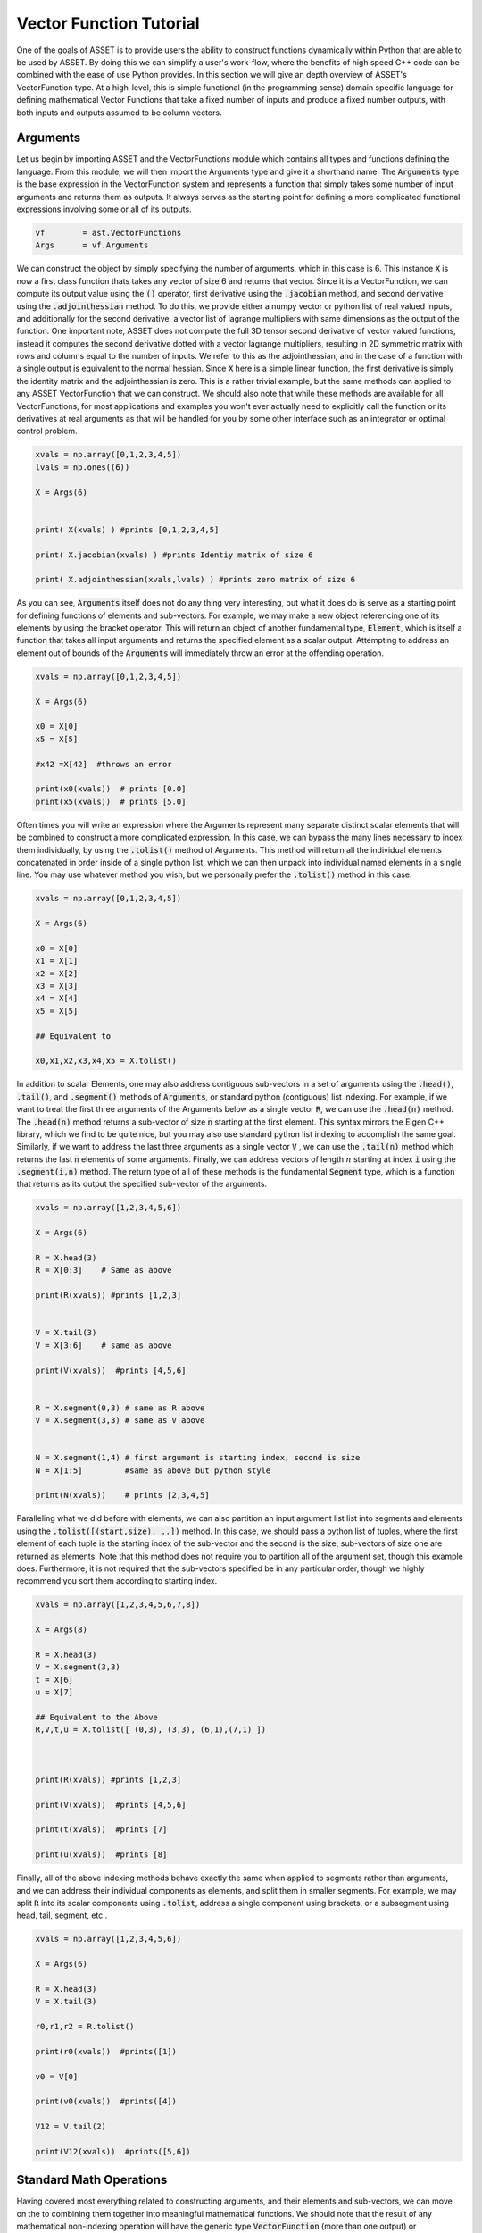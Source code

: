 .. _vectorfunction-guide:


Vector Function Tutorial
========================



One of the goals of ASSET is to provide users the ability to construct functions
dynamically within Python that are able to be used by ASSET. By doing this we can simplify a user's work-flow,
where the benefits of high speed C++ code can be combined with the ease of use Python provides. 
In this section we will give an depth overview of ASSET's VectorFunction type. At a high-level,
this is simple functional (in the programming sense) domain specific language for defining 
mathematical Vector Functions that take a fixed number of inputs
and produce a fixed number outputs, with both inputs and outputs assumed to be column vectors.


Arguments
#########
Let us begin by importing ASSET and the VectorFunctions module which contains all types
and functions defining the language. From this module, we will then import the Arguments type
and give it a shorthand name. The :code:`Arguments` type is the base expression in the VectorFunction system
and represents a function that simply takes some number of input arguments and returns them as outputs.
It always serves as the starting point for defining a more complicated functional expressions involving
some or all of its outputs.

.. code-block:: python

	vf        = ast.VectorFunctions
	Args      = vf.Arguments

We can construct the object by simply specifying the number of arguments, which in this case is 6. This instance :code:`X` is now a first class function thats takes any vector of size 6
and returns that vector. Since it is a VectorFunction, we can compute its output value using the
:code:`()` operator, first derivative using the :code:`.jacobian` method, and second derivative using the :code:`.adjointhessian` method.
To do this, we provide either a numpy vector or python list of real valued inputs, and additionally for the second derivative,
a vector list of lagrange multipliers with same dimensions as the output of the function. One important note, ASSET does not compute
the full 3D tensor second derivative of vector valued functions, instead it computes the second derivative
dotted with a vector lagrange multipliers, resulting in 2D symmetric matrix with rows and columns equal to the number of inputs.
We refer to this as the adjointhessian, and in the case of a function with a single output is equivalent to the normal hessian.
Since :code:`X` here is a simple linear function, the first derivative is simply the identity matrix and the adjointhessian is zero. This is
a rather trivial example, but the same methods can applied to any ASSET VectorFunction that we can construct. We should also note that while
these methods are available for all VectorFunctions, for most applications and examples you won't ever actually need to explicitly
call the function or its derivatives at real arguments as that will be handled for you by some other interface such as an integrator or optimal
control problem.

.. code-block:: python
	
	xvals = np.array([0,1,2,3,4,5])
	lvals = np.ones((6))

	X = Args(6)


	print( X(xvals) ) #prints [0,1,2,3,4,5]

	print( X.jacobian(xvals) ) #prints Identiy matrix of size 6

	print( X.adjointhessian(xvals,lvals) ) #prints zero matrix of size 6


As you can see, :code:`Arguments` itself does not do any thing very interesting, but what it does do is
serve as a starting point for defining functions of elements and sub-vectors. For example, we may
make a new object referencing one of its elements by using the bracket operator. This will return an object of
another fundamental type, :code:`Element`, which is itself a function that takes all input arguments and returns the specified 
element as a scalar output. Attempting to address an element out of bounds of the :code:`Arguments` will immediately throw an
error at the offending operation.

.. code-block:: python

	xvals = np.array([0,1,2,3,4,5])

	X = Args(6)

	x0 = X[0]
	x5 = X[5]

	#x42 =X[42]  #throws an error

	print(x0(xvals))  # prints [0.0]
	print(x5(xvals))  # prints [5.0]


Often times you will write an expression where the Arguments represent many separate
distinct scalar elements that will be combined to construct a more complicated expression.
In this case, we can bypass the many lines necessary to index them individually, by using
the :code:`.tolist()` method of Arguments. This method will return all the individual elements concatenated
in order inside of a single python list, which we can then unpack into individual named elements in a single line.
You may use whatever method you wish, but we personally prefer the :code:`.tolist()` method in this case.

.. code-block:: python
	
	xvals = np.array([0,1,2,3,4,5])

	X = Args(6)

	x0 = X[0]
	x1 = X[1]
	x2 = X[2]
	x3 = X[3]
	x4 = X[4]
	x5 = X[5]

	## Equivalent to 

	x0,x1,x2,x3,x4,x5 = X.tolist()

In addition to scalar Elements, one may also address contiguous sub-vectors in a set of arguments
using the :code:`.head()`, :code:`.tail()`, and :code:`.segment()` methods of :code:`Arguments`, or standard python (contiguous) list indexing.
For example, if we want to treat the first three arguments of the Arguments below as a single vector :code:`R`, we can
use the :code:`.head(n)` method. The :code:`.head(n)` method returns a sub-vector of size :code:`n` starting at the first element. This syntax mirrors the
Eigen C++ library, which we find to be quite nice, but you may also use standard python list indexing to accomplish the same
goal. Similarly, if we want to address the last three arguments as a single vector :code:`V` , we can use the :code:`.tail(n)` method which returns
the last :code:`n` elements of some arguments. Finally, we can address vectors of length :math:`n` starting at index :code:`i` 
using the :code:`.segment(i,n)` method. The return type of all of these methods is the fundamental :code:`Segment` type, which is a function that returns
as its output the specified sub-vector of the arguments.

.. code-block:: python
	
	xvals = np.array([1,2,3,4,5,6])

	X = Args(6)

	R = X.head(3)
	R = X[0:3]    # Same as above

	print(R(xvals)) #prints [1,2,3]


	V = X.tail(3)
	V = X[3:6]    # same as above

	print(V(xvals))  #prints [4,5,6]


	R = X.segment(0,3) # same as R above
	V = X.segment(3,3) # same as V above


	N = X.segment(1,4) # first argument is starting index, second is size
	N = X[1:5]         #same as above but python style

	print(N(xvals))    # prints [2,3,4,5]


Paralleling what we did before with elements, we can also partition an input argument list
list into segments and elements using the :code:`.tolist([(start,size), ..])` method. In this case, we should
pass a python list of tuples, where the first element of each tuple is the starting index of the sub-vector
and the second is the size; sub-vectors of size one are returned as elements. Note that this method does not
require you to partition all of the argument set, though this example does. Furthermore, it is not
required that the sub-vectors specified be in any particular order, though we highly recommend you sort them 
according to starting index.

.. code-block:: python
	
	xvals = np.array([1,2,3,4,5,6,7,8])

	X = Args(8)

	R = X.head(3)
	V = X.segment(3,3)
	t = X[6]
	u = X[7]

	## Equivalent to the Above
	R,V,t,u = X.tolist([ (0,3), (3,3), (6,1),(7,1) ])



	print(R(xvals)) #prints [1,2,3]

	print(V(xvals))  #prints [4,5,6]

	print(t(xvals))  #prints [7]

	print(u(xvals))  #prints [8]


Finally, all of the above indexing methods behave exactly the same when applied
to segments rather than arguments, and we can address their individual components 
as elements, and split them in smaller segments. For example, we may split :code:`R` into
its scalar components using :code:`.tolist`, address a single component using brackets, or a subsegment
using head, tail, segment, etc..


.. code-block:: python

	xvals = np.array([1,2,3,4,5,6])

	X = Args(6)

	R = X.head(3)
	V = X.tail(3)

	r0,r1,r2 = R.tolist()

	print(r0(xvals))  #prints([1])

	v0 = V[0]

	print(v0(xvals))  #prints([4])

	V12 = V.tail(2)

	print(V12(xvals))  #prints([5,6])
	


Standard Math Operations
########################

Having covered most everything related to constructing arguments, and their elements
and sub-vectors, we can move on the to combining them together into meaningful mathematical functions.
We should note that the result of any mathematical non-indexing operation will have
the generic type :code:`VectorFunction` (more than one output) or :code:`ScalarFunction` (one output),
which themselves may be operated on and combined with the three
fundamental types using the same rules. In general, types will be converted automatically, and
users should not concern themselves with the types of resulting expressions 
and should only make sure that their expressions are mathematically consistent. 
We may add, subtract, multiply, and divide functions by other functions and numerical constants using 
the standard rules of vector math. For example, 
we may add or subtract two functions of the same output size to together, add or subtract vectors
of constants or constant scalars, multiply functions by constant scalars, multiply functions by Scalar functions, etc.

.. code-block:: python

	xvals = np.array([1,2,3,4,5,6])

	X = Args(6)

	R = X.head(3)
	V = X.tail(3)

	S = R[0]*V[0]*V[1]*5.0

	RpV = R + V

	RmC = R - np.array([1.0,1.0,1.0])

	Rtv0 = R*V[0]

	RtC   = R*2

	RdC   = R/2

	Vdr0 = V/R[0]

	N = Rtv0 + RdC

	v1pv0 = (V[1]+V[0] + 9.0)*2.0

	inv0 = 1.0/v0

As this is a vector math language, certain operations involving vectors are not 
allowed via standard multiply and divide operator overloads. For example, one may
not multiply two VectorFunctions together using the * operator as is possible with two arrays in numpy. 
This is an explicit choice because in our opinion, for the types of expressions written using ASSET, 
allowing element-wise vector multiplication creates more problems in terms of incorrect problem formulation than it solves.
However, these operations can be accomplished using methods we describe later. Note,
this does not apply to ScalarFunctions such as :code:`Element` or :code:`ScalarFunction`, which may be multiplied together with
no issue, and may also scale in VectorFunction.

.. code-block:: python
	
	## RmV = R*V  # Throws and Error
	## RdV = R/V  # Throws and Error


Scalar Math Operations
######################

Next, we will move on to describe the standard mathematical functions that can be applied to scalar
valued functions. These encompass most of the standard functions that can be found in python or C math libraries,
such as sin, cos, tan, etc. All of these functions are stored inside the VectorFunctions module (which we have imported as :code:`vf`),
and can be called as shown below. A complete list of functions is given in the table below.

.. code-block:: python
	
	X = Args(6)

	a = vf.sin(X[0])
	b = vf.cos(X[1])
	c = vf.tan(X[1])

	d = vf.cosh((X[1]+X[0])*X[1])

	e = vf.arctan2(X[0],X[1]/3.14)

	f = X[0]**2  # power operator

	g = vf.abs(X[0])

	h  = vf.sign(-X[1])  





.. list-table:: List of Scalar Math Functions
   :widths: 20 80
   :header-rows: 1

   * - Function
     - Description
   * - :code:`vf.sin(f)`
     - Returns the sine of an input :code:`Element` or :code:`ScalarFunction`
   * - :code:`vf.cos(f)`
     - Returns the cosine of an input :code:`Element` or :code:`ScalarFunction`
   * - :code:`vf.tan(f)`
     - Returns the tangent of an input :code:`Element` or :code:`ScalarFunction`
   * - :code:`vf.arcsin(f)`
     - Returns the inverse sine of an input :code:`Element` or :code:`ScalarFunction`
   * - :code:`vf.arccos(f)`
     - Returns the inverse cosine of an input :code:`Element` or :code:`ScalarFunction`
   * - :code:`vf.arctan(f)`
     - Returns the inverse tangent of an input :code:`Element` or :code:`ScalarFunction`
   * - :code:`vf.sinh(f)`
     - Returns the hyperbolic sine of an input :code:`Element` or :code:`ScalarFunction`
   * - :code:`vf.cosh(f)`
     - Returns the hyperbolic cosine of an input :code:`Element` or :code:`ScalarFunction`
   * - :code:`vf.tanh(f)`
     - Returns the hyperbolic tangent of an input :code:`Element` or :code:`ScalarFunction`
   * - :code:`vf.arcsinh(f)`
     - Returns the inverse  hyperbolic sine of an input :code:`Element` or :code:`ScalarFunction`
   * - :code:`vf.arccosh(f)`
     - Returns the inverse  hyperbolic cosine of an input :code:`Element` or :code:`ScalarFunction`
   * - :code:`vf.arctanh(f)`
     - Returns the inverse  hyperbolic tangent of an input :code:`Element` or :code:`ScalarFunction`
   * - :code:`vf.log(f)`
     - Returns the natural logarithm of an input :code:`Element` or :code:`ScalarFunction`
   * - :code:`vf.exp(f)`
     - Returns the exponential function of an input :code:`Element` or :code:`ScalarFunction`
   * - :code:`vf.sqrt(f)`
     - Returns the square root of an input :code:`Element` or :code:`ScalarFunction`
   * - :code:`vf.sign(f)`
     - Returns the sign(+1.0,-1.0) of an input :code:`Element` or :code:`ScalarFunction`
   * - :code:`vf.abs(f)`
     - Returns the absolute value an input :code:`Element` or :code:`ScalarFunction`

Vector Norms and Normalizations
################################

For Vector valued functions, we also provide member functions that will compute various
useful norms and transformations on vectors. While most of these could be computed using the math operations
we have already covered, users should always use one of these methods if applicable, as the resulting expressions
will be much faster when evaluated. A few examples are illustrated here,
and a complete list of such functions is given in the table below.

.. code-block:: python

	X = Args(6)

	R = X.head(3)
	V = X.tail(3)      
      
	r   = R.norm()
	r   = vf.sqrt(R[0]**2 + R[1]**2 + R[2]**2)  # Same as above but slower

	v2 =  V.squared_norm()
	v2 = V[0]**2 + V[1]**2 + V[2]**2 # Same as above but slower


	Vhat = V.normalized()
	Vhat = V/V.norm()        # Same as above but slower



	r3 =  R.cubed_norm()

	Grav = - R.normalized_power3()  # R/|R|^3
	Grav2 = - R/r3         # Same as above but slower




.. list-table:: List of Vector Norms and Normalizations
   :widths: 25 25 50
   :header-rows: 1

   * - Function
     - Math Form
     - Description
   * - :code:`F.norm()`
     - :math:`|\vec{F}|`
     - Returns the euclidean norm of :code:`VectorFunction` or :code:`Segment` :code:`F`  
   * - :code:`F.squared_norm()`
     - :math:`|\vec{F}|^2`
     - Returns the square of the euclidean norm of :code:`VectorFunction` or :code:`Segment` :code:`F`  
   * - :code:`F.cubed_norm()`
     - :math:`|\vec{F}|^3`
     - Returns the cube of the euclidean norm of :code:`VectorFunction` or :code:`Segment` :code:`F`  
   * - :code:`F.inverse_norm()`
     - :math:`1/|\vec{F}|`
     - Returns the inverse of the euclidean norm of :code:`VectorFunction` or :code:`Segment` :code:`F`  
   * - :code:`F.inverse_squared_norm()`
     - :math:`1/|\vec{F}|^2`
     - Returns the inverse square of the euclidean norm of :code:`VectorFunction` or :code:`Segment` :code:`F`  
   * - :code:`F.inverse_cubed_norm()`
     - :math:`1/|\vec{F}|^3`
     - Returns the inverse cube of the euclidean norm of :code:`VectorFunction` or :code:`Segment` :code:`F`  
   * - :code:`F.normalized()`
     - :math:`\frac{\vec{F}}{|\vec{F}|}`
     - Returns the normalized output of :code:`VectorFunction` or :code:`Segment` :code:`F`
   * - :code:`F.normalized_power2()`
     - :math:`\frac{\vec{F}}{|\vec{F}|^2}`
     - Returns the output of :code:`VectorFunction` or :code:`Segment` :code:`F` divided by its euclidean norm squared.
   * - :code:`F.normalized_power3()`
     - :math:`\frac{\vec{F}}{|\vec{F}|^3}`
     - Returns the output of :code:`VectorFunction` or :code:`Segment` :code:`F` divided by its euclidean norm cubed.
   * - :code:`F.normalized_power4()`
     - :math:`\frac{\vec{F}}{|\vec{F}|^4}`
     - Returns the output of :code:`VectorFunction` or :code:`Segment` :code:`F` divided by its euclidean norm to the fourth power.
   * - :code:`F.normalized_power5()`
     - :math:`\frac{\vec{F}}{|\vec{F}|^5}`
     - Returns the output of :code:`VectorFunction` or :code:`Segment` :code:`F` divided by its euclidean norm to the fifth power.

Vector Products
###############

In addition to the standard binary math operations supported via operator overloads,
we also provide member functions and free functions for performing various common vector operations.
The most commonly used are the dot, cross, quaternion, and coefficient-wise products.
A few examples of how these can be used are shown below. All functions appearing in these expressions must
have the correct output size, otherwise an error will be immediately thrown. You may also
mix and match constant numpy arrays and VectorFunctions as needed to define your function. It should be noted
that our quaternion products assume that the vector part of the quaternion is the first three components of the output 
while the real part is the 4th element(ie: q =[qv,q4]).

.. code-block:: python
	
	R,V,N,K = Args(14).tolist([(0,3),(3,3),(6,4),(10,4)])

	C2 = np.array([1.0,1.0])
	C3 = np.array([1.0,1.0,2.0])
	C4 = np.array([1.0,1.0,2.0,3.0])


	dRV = R.dot(V)
	dRV = vf.dot(R,V)

	dRC = R.dot(C3)     # use .dot with a constant vector of size 3
	dRC = vf.dot(C3,R)  # Or do it with a free function

	#dRC = R.dot(C4)  # throws ERROR because vector is incorrect size


	RcrossV = R.cross(V)
	RcrossV = vf.cross(R,V)
	RcrossC3 = vf.cross(R,C3)

	RcVcNdC3 = (R.cross(V)).cross(N.head(3)).dot(C3)

	#RcrossC4 = vf.cross(R,C4)  # throws an error

	KqpN = vf.quatProduct(K,N) # Hamiltonian quaternion product
	Krn  = vf.quatRotate(K,V)  ## Rotates 3x1 vector V using quaternion K



	KpN  = K.cwiseProduct(N)
	NpC4 = N.cwiseProduct(C4)



Stacking Outputs
################

Up to this point, we have looked at partitioning and operating on the outputs
of other functions, and have not addressed how the outputs of functions may be combined together
into a larger single function. This can be accomplished using the **VERY IMPORTANT** :code:`vf.stack()` method.
In general stack takes a list of ASSET function types and produces another function whose output is the concatenation 
of all the outputs. There are two signatures for stack, The first one (:code:`vf.stack([f1,f2,...])`) takes a python list
containing only explicit ASSET function types (ie: :code:`Element`, :code:`ScalarFunction` , :code:`VectorFunction`, :code:`Segment` etc..).
This version does not allow one to mix in floats or numpy vectors. The second signature (:code:`vf.stack(f1,f2,...)`) does the 
same thing as the first but does not enclose the objects to be stacked inside of list. Additionally,
for this second signature, you may mix in arbitrary floats and numpy vectors that will be included in the output.

.. code-block:: python

	xvals = np.array([1,0,0,
                  0,1,0])

	R,V = Args(6).tolist([(0,3),(3,3)])

	Rhat = R.normalized()
	Nhat = R.cross(V).normalized()
	That = Nhat.cross(Rhat).normalized()

	RTN = vf.stack([Rhat,That,Nhat])
	print(RTN(xvals))  #prints [1. 0. 0. 0. 1. 0. 0. 0. 1.]

	#Err = vf.stack([Rhat,That,np.array([1.0,1.0])]) # Throws Error, numpy array not allowed

	RTN = vf.stack(Rhat,That,Nhat)  # Same as above

	Stuff = vf.stack(7.0, Rhat,42.0,That,Nhat, np.array([2.71,3.14]) )

	print(Stuff(xvals))  #prints [ 7., 1., 0.,  0., 42., 0., 1., 0. ,0., 0. ,1. ,2.71,3.14]


Matrix Operations
#################

While ASSET is and always will be a language for defining functions with vector valued
inputs and outputs, we do have limited but growing support for interpreting VectorFunctions
as matrices inside of expressions. This is supported through the :code:`vf.ColMatrix` and :code:`vf.RowMatrix` types.
These are types constructed from some VectorFunction and interprets the outputs as nxm matrix.
A :code:`ColMatrix` will interpret the coefficients of output as a column major matrix, whereas :code:`RowMatrix` interprets
them as a row major matrix. Once constructed you may multiply matrices by any other appropriately sized
Row/ColMatrix functions in any order, or multiply them on the right by appropriately sized VectorFunctions. The result
of all matrix on matrix operations are assumed to be :code:`ColMatrix` type. The result of Matrix*vector operations is :code:`VectorFunction`.
Furthermore, square matrices may be inverted resulting in a Matrix type with same row/col type. For now, one may only add matrices
together if they have the same Row/Col type, though we will support adding different Row/Col types in the future.

.. code-block:: python

	R,V,U = Args(9).tolist([(0,3),(3,3),(6,3)])

	## Three orthonormal basis vectors
	Rhat = R.normalized()
	Nhat = R.cross(V).normalized()
	That = Nhat.cross(Rhat).normalized()

	RTNcoeffs = vf.stack([Rhat,That,Nhat])

	RTNmatC = vf.ColMatrix(RTNcoeffs,3,3)  # Interpret as col major 3x3 Rotation matrix
	RTNmatR = vf.RowMatrix(RTNcoeffs,3,3)  # Interpret as row major 3x3 Rotation matrix

	M2 = RTNmatC*RTNmatR # Multiply matrices together result is column major

	U1 = RTNmatC*U       # Multiply on the right by a VectorFunction of size (3x1)
	U2 = RTNmatR*U
	U3 = M2*U

	ZERO = RTNmatR.inverse()*U -RTNmatC*U 


	RTNmatC +RTNmatC


Conditional Statement/Operations
################################	

ASSET's intended use case is for defining constraints, objectives, and dynamical
models that will eventually be put to use inside of a second derivative optimizer. As a
general rule of thumb, it is a bad idea for such functions to contain conditional statements,
as this could potentially result in non-smooth derivatives. In these cases we always recommend considering
whether what you were trying to accomplish with the conditional statement can be reformulated in another way.
However, if this is not possible, or you are writing a function that will not see the inside of an optimizer,
we do offer support for simple conditional statements and boolean operations with VectorFunction expressions.
To be precise, we support constructing boolean statements involving the outputs of scalar valued functions, and then
using those as conditional statements to control the output of another expression. Conditional statements are constructed by
applying the comparison operators (>,<,<=,>=) to the outputs of ScalarFunctions. This can be used to dispatch one of
two functions using the :code:`vf.ifelse()` function as shown below. Note that the output sizes of both the true and false functions
MUST be the same. Conditional statements may also be combined together using the bitwise or and operators (|,&).

.. code-block:: python

	x0,x1,x2 = Args(3).tolist()

	condition = x0<1.0

	output_if_true = x1*2
	output_if_false = x1+x2

	func = vf.ifelse(condition,output_if_true,output_if_false)


	print(func([0,  2,3]))  # prints [4.0]
	print(func([1.5,2,3]))  # prints [5.0]


	Fine = vf.ifelse(condition,vf.stack(x1,x2),vf.stack(x2,x1))
	#Error = vf.ifelse(condition,vf.stack(x1,x2),output_if_false)


	combo_condition = (x0<1.0)|(x0>x1)

	func = vf.ifelse(combo_condition,output_if_true,output_if_false)


	print(func([0,  2,3]))  # prints [4.0]
	print(func([1.5,2,3]))  # prints [5.0]
	print(func([2.5,2,3]))  # prints [4.0]
	

Some Notes on Input Arguments
#############################

Before moving on any further, we need to make one very important note about how the vector
function type system works. In all of our previous examples, we have created and partitioned
one set of arguments of a certain size, from which we constructed other functions. You might
ask, what happens if we try to mix expressions formulated out of arguments of different sizes?
This is strictly not allowed, as our entire type system is predicated on the fact that expressions can
only be combined if they have the same sized input arguments. For example, the following code will
throw an error to alert you that you have made a mistake. However, we should also note as shown below,
that there is nothing unique about any two sets of arguments of the same size. Thus, you may (though it is pointless)
combine expressions derived from two arguments objects of the same size.

.. code-block:: python

	X1 = Args(9)
	X2 = Args(12)
	X3 = Args(12)

	R1,V1,U1 = X1.tolist([(0,3),(3,3),(6,3)])
	R2,V2,U2 = X2.tolist([(0,3),(3,3),(6,3)])
	R3,V3,U3 = X3.tolist([(0,3),(3,3),(6,3)])

	#Error = R1 + R2
	#Error = R1.dot(V2)

	## These two functions do identical things
	Fine = R2.dot(V3)
	Fine = R3.dot(V2)


.. _vfstyle-guide:

Suggested Style and Organization
################################
At this point we have covered most all of the operations one can and can't perform with ASSET
VectorFunctions, with the important exception of function composition
(which we will cover in the next section). As you might have noticed, in all of
our scratch pad examples, we simply created a single set of arguments and operated on them
in the same scope. Every one of these functions is a fully formed ASSET type and can be immediately passed
off to other parts of the library to be used as constraints/ODEs/controllers etc. However, obviously it is not a recipe
for longterm success to simply write expressions inline wherever they are needed. How you package or
encapsulate the construction of ASSET vector-functions is up to you, but we suggest one of the following two methods.

Method one involves simply writing a standard python function that takes as arguments
any meta data or constants, needed to define the function, then writing and returning your ASSET
VectorFunction. A trivial example of this is shown below, and you can find many others throughout our
problem specific examples contained in other sections.

.. code-block:: python
	
	def FuncMeth(a,b,c):
		x0,x1,x2 = Args(3).tolist()
		eq1 = x0 +a - x1
		eq2 = x2*b + x1*c
		return vf.stack(eq1,eq2)

	func = FuncMeth(1,2,3)

	print(func([1,1,1]))  # prints [1,5]
	
Method two involves defining a new class that inherits from the appropriate
ASSET type (:code:`vf.VectorFunction` if output size is >1, :code:`vf.ScalarFunction` of output size =1)
and then defining and initializing the expression in the constructor. This method should only
be preferred if you need to store the meta-data as part of the class
or add additional methods to the object. Otherwise, this method is functionally identical to
the one above.

.. code-block:: python
	
	class FuncClass(vf.VectorFunction):
		def __init__ (self,a,b,c):
			self.a =a
			self.b =b
			self.c =c

			x0,x1,x2 = Args(3).tolist()
			eq1 = x0 +a - x1
			eq2 = x2*b + x1*c

			super().__init__(vf.stack(eq1,eq2)) #Do not forget to call CTOR of Base!!

		def get_a(self):return self.a

	func = FuncClass(1,2,3)

	print(func([1,1,1]))  # prints [1,5]
	print(func.get_a())   # prints 1



Function Composition
####################

Now that we have a good understanding of the rules and style for defining
single vector-functions, we can cover how to call them inside of other functions.
For this final example let us tackle a concrete problem that occurs
in astrodynamics: frame conversions. Specifically, we wish to write a function that takes
the position and velocity of some object in Cartesian coordinates, as well as some other vector,
and then transforms that vector into the RTN frame. The RTN basis vectors can be computed purely as a function
of position and velocity, so let us first write a function that does just that.

.. code-block:: python
	
	def RTNBasis():

		R,V = Args(6).tolist([(0,3),(3,3)])

		Rhat = R.normalized()
		Nhat = R.cross(V).normalized()
		That = Nhat.cross(R).normalized()

		return vf.stack(Rhat,That,Nhat)


We can then write another function that takes position and velocity as well as the vector
to be transformed. We then instantiate our previously defined function that
computes basis vectors and then "call" it with the position and velocity arguments
defined inside our new function. Calling the already instantiated function can be accomplished
by passing the provided, correctly sized function, to the :code:`()` call operator the same way we do for
real number arguments. In this case, providing the contiguous segment of size 6 :code:`RV`, is the most efficient
way to the define the expression. However, if this were not the case, we could also the other
call signatures shown. We can provide two separate functions, in this case :code:`R` and :code:`V`
either as individual arguments or grouped together in a python list. These will be implicitly
stacked using the same rules governing :code:`vf.stack` and then forwarded to the function.


.. code-block:: python

	def RTNTransform():


		X = Args(9)

		RV,U = X.tolist([(0,6),(6,3)])

		R,V = X.tolist([(0,3),(3,3)])

		RTNBasisFunc = RTNBasis() # Instantiate function object


		RTNcoeffs = RTNBasisFunc(RV)  ### Call Function at new vectorfunction arguments

		RTNcoeffs = RTNBasisFunc(R,V) # Same effect as original but slower
		RTNcoeffs = RTNBasisFunc(vf.stack(R,V)) # Does Exactly the same thing as above calls stack on R,V explicitly

		RTNcoeffs = RTNBasisFunc([R,V]) # Same effect as original but slower
		RTNcoeffs = RTNBasisFunc(vf.stack([R,V])) # Does Exactly the same thing as above calls stack on [R,V] explicitly



		RTNmat = vf.RowMatrix(RTNcoeffs,3,3)

		U_RTN = RTNmat*U

		return U_RTN




Repeated Sub Expressions
########################

Being a functional programming language, it is important to note that an ASSET
expression is evaluated everywhere it appears in a statement. There is no notion
of assigning it to a temporary variable and then reusing it later without recalculating it.
For example, in the following code, just because we bind the complicated expression to
the name :code:`expensive`, the function :code:`answer` will still require actually
evaluating :code:`expensive` three times.

.. code-block:: python

	R,V = X.tolist([(0,3),(3,3)])

	expensive = 1.0/(R.normalized().cross(V.normalized_power3()).dot(R+V.cross(R).normalized()))**3.14

	answer = R+ vf.stack(expensive,expensive+1,expensive)


In the vast majority of cases you should not worry about the cost of reevaluating subexpressions,
as the run time hit is marginal. There is, however, one way to explicitly ensure to reduce the cost of expensive repeated
sub expressions should you need to. You can do this by writing a second function where the subexpression appears
linearly as additional arguments or segments and then using the call operator to compose this new function
and the original arguments and subexpression together. For example, the following code will produce the same output
as above while only ever evaluating :code:`expensive` once.

.. code-block:: python

	R,V = X.tolist([(0,3),(3,3)])

	expensive = 1.0/(R.normalized().cross(V.normalized_power3()).dot(R+V.cross(R).normalized()))**3.14


	## New args for defining function of only R and expensive
	R_temp, expensive_tmp = Args(4).tolist([(0,3),(3,1)])

	answer_tmp = R_temp+ vf.stack(expensive_tmp,expensive_tmp+1,expensive_tmp)

	answer = answer_tmp([R,expensive])



Tabular Data and Interpolation
##############################
We also have support for interpreting tabular data as a VectorFunction using differentiable interpolation table objects.

1-D Interpolation
-----------------

Interpolation of vector or scalar data with one input dimension may be accomplished using :code:`vf.InterpTable1D`. This
class is designed be constructed and behave similarly to scipy's :code:`interp1D` class. To construct a table for interpolating
vector data, we pass a list of sorted coordinates values along with an array whose rows or columns are the vectors of values at each
each coordinate. You may also pass in the data as a list of numpy arrays or lists which include the coordinate element. You have the
option to choose between linear or cubic interpolation using the kind parameter in the constructor. Cubic interpolation is recommended to ensure
that the function is twice differentiable.


.. code-block:: python

	ts = np.linspace(0,2*np.pi,1000)

	VecDat = np.array([ [np.sin(t),np.cos(t)] for t in ts])

	kind = 'cubic' # or 'linear' 

	Tab = vf.InterpTable1D(ts,VecDat,axis=0,kind=kind)
	print(Tab(np.pi/2.0)) #prints [1,.0]

	# Or if data is transposed
	Tab = vf.InterpTable1D(ts,VecDat.T,axis=1,kind=kind)
	print(Tab(np.pi/2.0)) #prints [1,.0]

	# Or if data is a list of arrays or lists with time included as one the elements
	VecList = [ [np.sin(t), np.cos(t), t] for t in ts]

	Tab = vf.InterpTable1D(VecList,tvar=2,kind=kind)
	print(Tab(np.pi/2.0)) #prints [1,.0]


To construct a table for interpolating scalar data, you may just pass in the list of coordinates along with
1-D numpy array or python list of the values of the function at each point.

.. code-block:: python
	
	ScalDat = [np.sin(t) for t in ts]
	STab =vf.InterpTable1D(ts,ScalDat,kind=kind)
	print(STab(np.pi/2.0)) # prints [1.0]

The outputs of :code:`vf.InterpTable1D` are only well defined within the domain of the supplied coordinates. By default attempts
to interpolate outside of the domain will result in inaccurate extrapolation and print a warning the screen. This
can be disabled using the :code:`.WarnOutOfBounds` field of the object. Additionally, you may specify that you would like an exception
to be thrown when this occurs by setting :code:`.ThrowOutOfBounds` to :code:`True`.


.. code-block:: python
	
	
	Tab.WarnOutOfBounds=True   # By default
	print(Tab(-.00001))        # prints [-1.0e-5,1] and a warning
	Tab.ThrowOutOfBounds=True
	#print(Tab(-.00001))       # throws an exception

Once you have constructed a table object, it can be composed with other ASSET VectorFunctions or ScalarFunctions
by providing a ScalarFunction argument to the call operator.

.. code-block:: python

	x,V,t = Args(4).tolist([(0,1),(1,2),(3,1)])

	f1 = STab(t) + x  # STab(t) is an asset scalar function
	f2 = Tab(t) + V   # Tab(t) is an asset vector function



2-D Interpolation
-----------------
Similarly, you can also interpret scalar data defined on a 2-D regular grid of coordinates as an ASSET ScalarFunction using the
:code:`vf.InterpTable2D` class. The class my be constructed by supplying the grid coordinates as either python lists or numpy
arrays along with the function values formatted like a numpy meshgrid.

.. code-block:: python

	nx =500
	ny =800
	lim = 2*np.pi

	xs = np.linspace(-lim,lim,nx)
	ys = np.linspace(-lim,lim,ny)

	def f(x,y):return np.sin(x)*np.cos(y) 
	X, Y = np.meshgrid(xs, ys)
	Z    = f(X,Y)             #Scalar data defined on 2-D meshgrid

	kind = 'cubic' # or 'linear'

	Tab2D = vf.InterpTable2D(xs,ys,Z,kind=kind)

	print(Tab2D(np.pi/2,0))  #prints 1.0


	Tab2D.WarnOutOfBounds=True   # By default
	print(Tab2D(-6.3,0))        # prints a warning
	Tab2D.ThrowOutOfBounds=True
	#print(Tab2D(-6.3,0))       # throws exception

Once constructed, :code:`vf.InterpTable2D` can be converted into an ASSET ScalarFunction by supplying
the x and y coordinates as ASSET ScalarFunctions to the table's call operator.


.. code-block:: python

	x,y,c= Args(3).tolist()

	TabSf = Tab2D(x,y)  # it is now an asset scalar function of x,y in this expression

	Func = TabSf + c   # Use it as a normal scalar function

	print(Func([np.pi/2,0,1.0]))  # prints [2.0]

	




Note on Size of VectorFunctions
###############################

The vector-function type system has been designed to have good performance for evaluating
the value and derivatives of dense VectorFunctions with a small number of arguments (<50).
It will work for larger expressions, but performance will begin to degrade considerably. This may seem
strange since it ostensibly designed to be used to define constraints and objective inside of large
sparse non-linear programs. However, in our experience these problems are almost never composed
of single monolithic functions, and can generally be decomposed into smaller dense functions that only
take a partial subsets of the problem variables. In that case, we can define our functions in terms of
only the arguments they take, and then under the hood, ASSET will ensure that the inputs and outputs are gathered and
scattered to the correct locations inside the larger problem. The specifics of how this works will be discussed in later
sections.

.. code-block:: python

	X = Args(1000) # Legal but Bad





Binding Raw Python Functions (DON'T DO THIS)
#############################################
You also have the option, should you need to, to bind raw python functions
as ASSET VectorFunctions and ScalarFunctions. This can be accomplished using the  :code:`vf.PyVectorFunction`
and  :code:`vf.PyScalarFunction` types as shown below. The function must have a signature accepting as the first argument a 1 dimensional numpy array of input arguments
(named :code:`X` in this case) and returning a numpy array. Additional parameters on which the implementation depends (these are not mathematical input variables) may be included as additional
arguments.
You must also explicit state the input and output (if not scalar) sizes of the function. The function jacobian and hessian will be computed with finite differences
using the user specified jacobian and hessian step sizes.


.. code-block:: python

	# A vector function
	def VFunc(X,a,b):
		return np.array([a*X[0]**2,X[1]*b])

	InputSize = 2
	OutputSize =2

	PyVfunc =vf.PyVectorFunction(InputSize,OutputSize,VFunc,Jstepsize=1.0e-6,Hstepsize=1.0e-4,args = (3,7)) ## a and b will be 2 

	print(PyVfunc([2,2]))  # prints [12,14]


	# A scalar function
	def SFunc(X,a,b,c):
		return np.array([a*X[0]**2 + X[1]*b + c]) # output is 1x1 array

	InputSize = 2

	PySfunc =vf.PyScalarFunction(InputSize,SFunc,Jstepsize=1.0e-6,Hstepsize=1.0e-5,args = (1,2,3))
	


You should be warned that extensive use of these objects inside of the optimizer or an ODE will result in VERY slow and non-parrallelizable code with inexact derivatives. 
If you find yourself in situation where you don't think you can write an expression without using :code:`vf.PyVectorFunction` or :code:`vf.PyScalarFunction`, 
please submit an issue on GitHub. We will happily give suggestions on how you might be able to accomplish your task with the standard VectorFunctions. 
If it's truly not possible, we will consider adding the missing expression to the core library in a future release.


	



